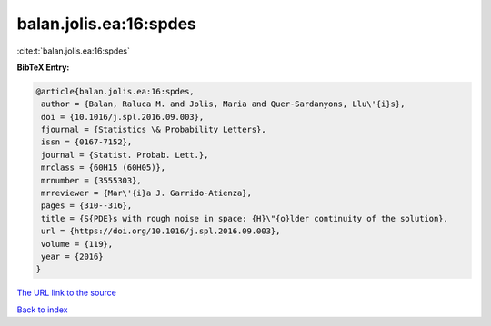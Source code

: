 balan.jolis.ea:16:spdes
=======================

:cite:t:`balan.jolis.ea:16:spdes`

**BibTeX Entry:**

.. code-block:: bibtex

   @article{balan.jolis.ea:16:spdes,
    author = {Balan, Raluca M. and Jolis, Maria and Quer-Sardanyons, Llu\'{i}s},
    doi = {10.1016/j.spl.2016.09.003},
    fjournal = {Statistics \& Probability Letters},
    issn = {0167-7152},
    journal = {Statist. Probab. Lett.},
    mrclass = {60H15 (60H05)},
    mrnumber = {3555303},
    mrreviewer = {Mar\'{i}a J. Garrido-Atienza},
    pages = {310--316},
    title = {S{PDE}s with rough noise in space: {H}\"{o}lder continuity of the solution},
    url = {https://doi.org/10.1016/j.spl.2016.09.003},
    volume = {119},
    year = {2016}
   }
`The URL link to the source <ttps://doi.org/10.1016/j.spl.2016.09.003}>`_


`Back to index <../By-Cite-Keys.html>`_
